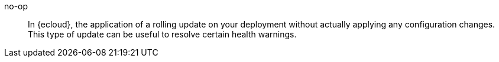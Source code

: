 
[[glossary-no-op]] no-op::
In {ecloud}, the application of a rolling update on your deployment without
actually applying any configuration changes. This type of update can be useful
to resolve certain health warnings. 
//Source: Cloud
